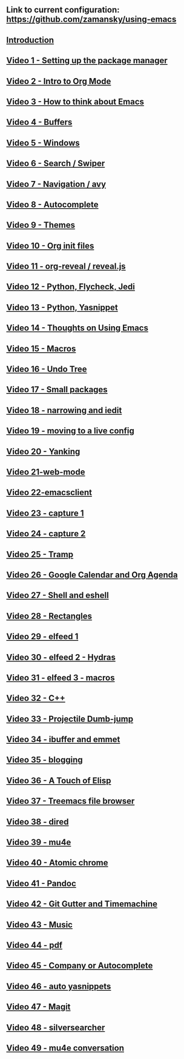 #+BEGIN_COMMENT
.. title: Using Emacs Series
.. slug: emacs
.. date: 2016-05-14 20:53:04 UTC-04:00
.. tags: emacs,tools
.. category: 
.. link: 
.. description: 
.. type: text
#+END_COMMENT

** Link to current configuration: [[https://github.com/zamansky/using-emacs][https://github.com/zamansky/using-emacs]]

** [[http://cestlaz.github.io/posts/using-emacs-introduction][Introduction]]

** [[http://cestlaz.github.io/posts/using-emacs-1-setup][Video 1 - Setting up the package manager]]

** [[http://cestlaz.github.io/posts/using-emacs-2-org][Video 2 - Intro to Org Mode]]

** [[http://cestlaz.github.io/posts/using-emacs-3-elisp][Video 3 - How to think about Emacs]] 

** [[http://cestlaz.github.io/posts/using-emacs-4-buffers][Video 4 - Buffers]]

** [[http://cestlaz.github.io/posts/using-emacs-5-windows][Video 5 - Windows]]

** [[http://cestlaz.github.io/posts/using-emacs-6-swiper][Video 6 - Search / Swiper]]

** [[http://cestlaz.github.io/posts/using-emacs-7-avy][Video 7 - Navigation / avy]]

** [[http://cestlaz.github.io/posts/using-emacs-8-autocomplete][Video 8 - Autocomplete]]

** [[http://cestlaz.github.io/posts/using-emacs-9-themes][Video 9 - Themes]]

** [[http://cestlaz.github.io/posts/using-emacs-10-org-init][Video 10 - Org init files]]

** [[http://cestlaz.github.io/posts/using-emacs-11-reveal][Video 11 - org-reveal / reveal.js]]

** [[http://cestlaz.github.io/posts/using-emacs-12-python][Video 12 - Python, Flycheck, Jedi]]

** [[http://cestlaz.github.io/posts/using-emacs-13-yasnippet][Video 13 - Python, Yasnippet]]

** [[http://cestlaz.github.io/posts/using-emacs-14-thoughts][Video 14 - Thoughts on Using Emacs]]

** [[http://cestlaz.github.io/posts/using-emacs-15-macros][Video 15 - Macros]]

** [[http://cestlaz.github.io/posts/using-emacs-16-undo-tree][Video 16 - Undo Tree]]

** [[http://cestlaz.github.io/posts/using-emacs-17-misc][Video 17 - Small packages]]

** [[http://cestlaz.github.io/posts/using-emacs-18-narrow][Video 18 - narrowing and iedit]]

** [[http://cestlaz.github.io/posts/using-emacs-19-live][Video 19 - moving to a live config]]

** [[http://cestlaz.github.io/posts/using-emacs-20-yanking][Video 20 - Yanking]]

** [[http://cestlaz.github.io/posts/using-emacs-21-web-mode][Video 21-web-mode]]

** [[http://cestlaz.github.io/posts/using-emacs-22-emacsclient][Video 22-emacsclient]]

** [[http://cestlaz.github.io/posts/using-emacs-23-capture-1][Video 23 - capture 1]]

** [[http://cestlaz.github.io/posts/using-emacs-24-capture-2][Video 24 - capture 2]]

** [[http://cestlaz.github.io/posts/using-emacs-25-tramp][Video 25 - Tramp]]

** [[http://cestlaz.github.io/posts/using-emacs-26-gcal][Video 26 - Google Calendar and Org Agenda]]

** [[http://cestlaz.github.io/posts/using-emacs-27-shell][Video 27 - Shell and eshell]]


** [[http://cestlaz.github.io/posts/using-emacs-27-rectangles][Video 28 - Rectangles]]


** [[http://cestlaz.github.io/posts/using-emacs-29%20elfeed][Video 29 - elfeed 1 ]]

** [[http://cestlaz.github.io/posts/using-emacs-30-elfeed-2][Video 30 - elfeed 2 - Hydras ]]

** [[http://cestlaz.github.io/posts/using-emacs-31-elfeed-3][Video 31 - elfeed 3 - macros]]


** [[http://cestlaz.github.io/posts/using-emacs-32-cpp][Video 32 - C++]]

** [[http://cestlaz.github.io/posts/using-emacs-33-projectile-jump][Video 33 - Projectile Dumb-jump]]

** [[http://cestlaz.github.io/posts/using-emacs-34-ibuffer-emmet][Video 34 - ibuffer and emmet]]

** [[http://cestlaz.github.io/posts/using-emacs-35-blogging][Video 35 - blogging]]


** [[http://cestlaz.github.io/posts/using-emacs-36-touch-of-elisp][Video 36 - A Touch of Elisp]]

** [[http://cestlaz.github.io/posts/using-emacs-37-treemacs][Video 37 - Treemacs file browser]]

** [[http://cestlaz.github.io/posts/using-emacs-38-dired][Video 38 - dired]]

** [[http://cestlaz.github.io/posts/using-emacs-39-mu4e][Video 39 - mu4e]]

** [[http://cestlaz.github.io/posts/using-emacs-40-atomic-chrome][Video 40 - Atomic chrome]]

** [[http://cestlaz.github.io/posts/using-emacs-41-pandoc][Video 41 - Pandoc]]

** [[http://cestlaz.github.io/posts/using-emacs-42-git-gutter][Video 42 - Git Gutter and Timemachine]]

** [[http://cestlaz.github.io/posts/using-emacs-43-music][Video 43 - Music]]

** [[http://cestlaz.github.io/posts/using-emacs-44-pdf][Video 44 - pdf]]

** [[http://cestlaz.github.io/posts/using-emacs-45-company][Video 45 - Company or Autocomplete]]


** [[http://cestlaz.github.io/posts/using-emacs-46-auto-yasnippets][Video 46 - auto yasnippets]]

** [[http://cestlaz.github.io/posts/using-emacs-47-magit][Video 47 - Magit]]

** [[http://cestlaz.github.io/posts/using-emacs-48-silversearcher][Video 48 - silversearcher]]

** [[http://cestlaz.github.io/posts/using-emacs-49-mu4e-conversation][Video 49 - mu4e conversation]]

